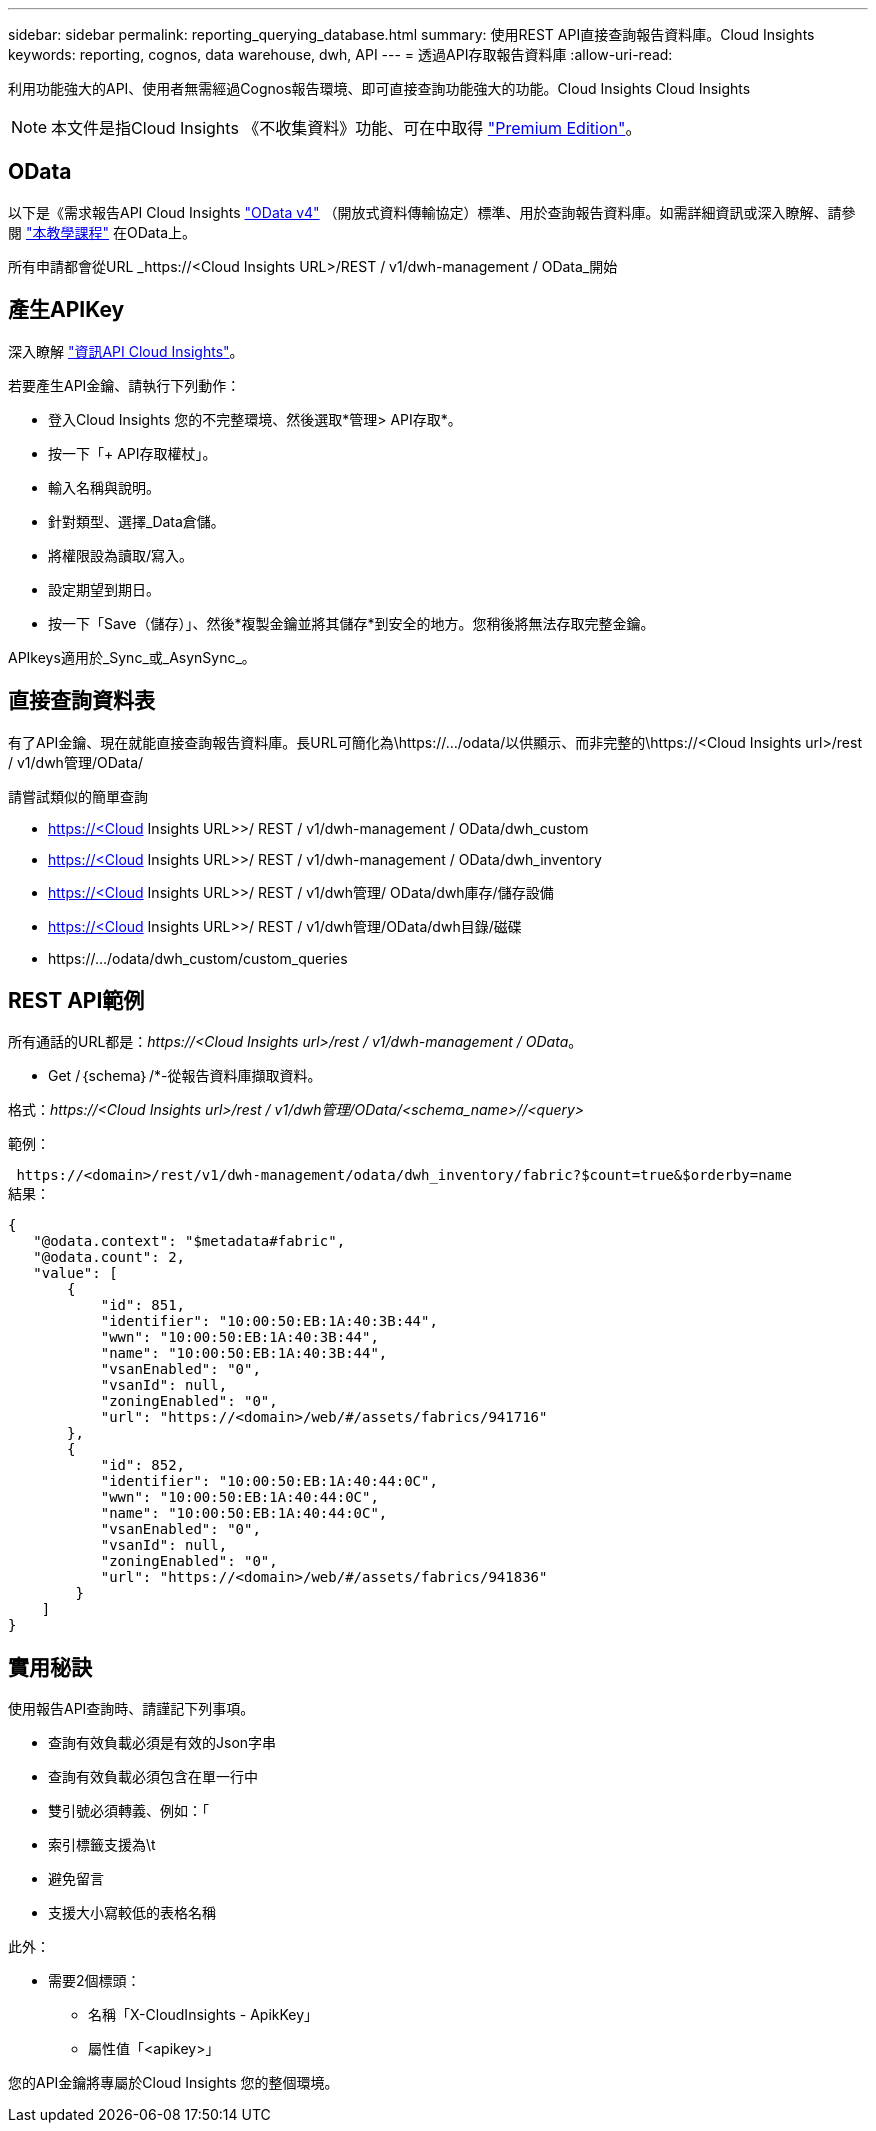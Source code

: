 ---
sidebar: sidebar 
permalink: reporting_querying_database.html 
summary: 使用REST API直接查詢報告資料庫。Cloud Insights 
keywords: reporting, cognos, data warehouse, dwh, API 
---
= 透過API存取報告資料庫
:allow-uri-read: 


[role="lead"]
利用功能強大的API、使用者無需經過Cognos報告環境、即可直接查詢功能強大的功能。Cloud Insights Cloud Insights


NOTE: 本文件是指Cloud Insights 《不收集資料》功能、可在中取得 link:/concept_subscribing_to_cloud_insights.html#editions["Premium Edition"]。



== OData

以下是《需求報告API Cloud Insights link:https://www.odata.org/["OData v4"] （開放式資料傳輸協定）標準、用於查詢報告資料庫。如需詳細資訊或深入瞭解、請參閱 link:https://www.odata.org/getting-started/basic-tutorial/["本教學課程"] 在OData上。

所有申請都會從URL _https://<Cloud Insights URL>/REST / v1/dwh-management / OData_開始



== 產生APIKey

深入瞭解 link:API_Overview.html["資訊API Cloud Insights"]。

若要產生API金鑰、請執行下列動作：

* 登入Cloud Insights 您的不完整環境、然後選取*管理> API存取*。
* 按一下「+ API存取權杖」。
* 輸入名稱與說明。
* 針對類型、選擇_Data倉儲。
* 將權限設為讀取/寫入。
* 設定期望到期日。
* 按一下「Save（儲存）」、然後*複製金鑰並將其儲存*到安全的地方。您稍後將無法存取完整金鑰。


APIkeys適用於_Sync_或_AsynSync_。



== 直接查詢資料表

有了API金鑰、現在就能直接查詢報告資料庫。長URL可簡化為\https://.../odata/以供顯示、而非完整的\https://<Cloud Insights url>/rest / v1/dwh管理/OData/

請嘗試類似的簡單查詢

* https://<Cloud Insights URL>>/ REST / v1/dwh-management / OData/dwh_custom
* https://<Cloud Insights URL>>/ REST / v1/dwh-management / OData/dwh_inventory
* https://<Cloud Insights URL>>/ REST / v1/dwh管理/ OData/dwh庫存/儲存設備
* https://<Cloud Insights URL>>/ REST / v1/dwh管理/OData/dwh目錄/磁碟
* \https://.../odata/dwh_custom/custom_queries




== REST API範例

所有通話的URL都是：_\https://<Cloud Insights url>/rest / v1/dwh-management / OData_。

* Get /｛schema｝/*-從報告資料庫擷取資料。


格式：_\https://<Cloud Insights url>/rest / v1/dwh管理/OData/<schema_name>//<query>_

範例：

 https://<domain>/rest/v1/dwh-management/odata/dwh_inventory/fabric?$count=true&$orderby=name
結果：

....
{
   "@odata.context": "$metadata#fabric",
   "@odata.count": 2,
   "value": [
       {
           "id": 851,
           "identifier": "10:00:50:EB:1A:40:3B:44",
           "wwn": "10:00:50:EB:1A:40:3B:44",
           "name": "10:00:50:EB:1A:40:3B:44",
           "vsanEnabled": "0",
           "vsanId": null,
           "zoningEnabled": "0",
           "url": "https://<domain>/web/#/assets/fabrics/941716"
       },
       {
           "id": 852,
           "identifier": "10:00:50:EB:1A:40:44:0C",
           "wwn": "10:00:50:EB:1A:40:44:0C",
           "name": "10:00:50:EB:1A:40:44:0C",
           "vsanEnabled": "0",
           "vsanId": null,
           "zoningEnabled": "0",
           "url": "https://<domain>/web/#/assets/fabrics/941836"
        }
    ]
}
....


== 實用秘訣

使用報告API查詢時、請謹記下列事項。

* 查詢有效負載必須是有效的Json字串
* 查詢有效負載必須包含在單一行中
* 雙引號必須轉義、例如：「
* 索引標籤支援為\t
* 避免留言
* 支援大小寫較低的表格名稱


此外：

* 需要2個標頭：
+
** 名稱「X-CloudInsights - ApikKey」
** 屬性值「<apikey>」




您的API金鑰將專屬於Cloud Insights 您的整個環境。
